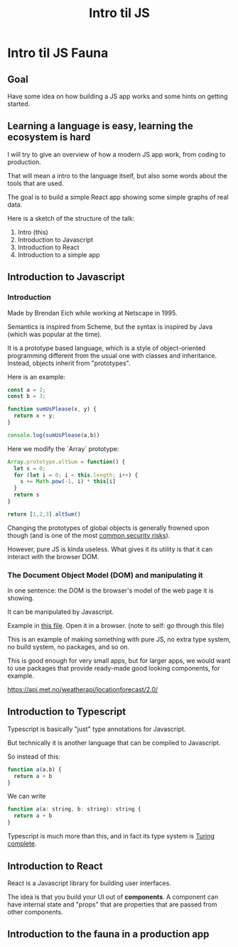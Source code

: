 #+TITLE: Intro til JS 
#+STARTUP: inlineimages

* Intro til JS Fauna

** Goal
Have some idea on how building a JS app works and some hints on getting started.

** Learning a language is easy, learning the ecosystem is hard

I will try to give an overview of how a modern JS app work, from coding to production.

That will mean a intro to the language itself, but also some words about the tools that are used.

The goal is to build a simple React app showing some simple graphs of real data.

Here is a sketch of the structure of the talk:
 1. Intro (this)
 2. Introduction to Javascript
 3. Introduction to React
 4. Introduction to a simple app

#+ATTR_ORG: :width 600px
[[./JS Fauna.png]]

** Introduction to Javascript

*** Introduction
Made by Brendan Eich while working at Netscape in 1995.

Semantics is inspired from Scheme, but the syntax is inspired by Java (which was popular at the time).

It is a prototype based language, which is a style of object-oriented programming different from the usual one with classes and inheritance. Instead, objects inherit from "prototypes".

Here is an example:

#+begin_src js
const a = 2;
const b = 3;

function sumUsPlease(x, y) {
  return x + y;
}

console.log(sumUsPlease(a,b))
#+end_src

Here we modify the `Array` prototype:
#+begin_src js
Array.prototype.altSum = function() {
  let s = 0;
  for (let i = 0; i < this.length; i++) {
    s += Math.pow(-1, i) * this[i]
  }
  return s
}

return [1,2,3].altSum()
#+end_src

Changing the prototypes of global objects is generally frowned upon though (and is one of the most [[https://portswigger.net/daily-swig/prototype-pollution-the-dangerous-and-underrated-vulnerability-impacting-javascript-applications][common security risks]]).

However, pure JS is kinda useless. What gives it its utility is that it can interact with the browser DOM.

*** The Document Object Model (DOM) and manipulating it

In one sentence: the DOM is the browser's model of the web page it is showing.

It can be manipulated by Javascript.

Example in [[file:example-1-dom-manipulation/index.html][this file]]. Open it in a browser. (note to self: go through this file)

This is an example of making something with pure JS, no extra type system, no build system, no packages, and so on.

This is good enough for very small apps, but for larger apps, we would want to use packages that provide ready-made good looking components, for example.





https://api.met.no/weatherapi/locationforecast/2.0/

** Introduction to Typescript

Typescript is basically "just" type annotations for Javascript.

But technically it is another language that can be compiled to Javascript.

So instead of this:

#+begin_src js
function a(a,b) {
  return a + b
}
#+end_src


We can write
#+begin_src js
function a(a: string, b: string): string {
  return a + b
}
#+end_src

Typescript is much more than this, and in fact its type system is [[https://github.com/microsoft/TypeScript/issues/14833][Turing complete]].

** Introduction to React

React is a Javascript library for building user interfaces.

The idea is that you build your UI out of *components*. A component can have internal state and "props" that are properties that are passed from other components.

** Introduction to the fauna in a production app
